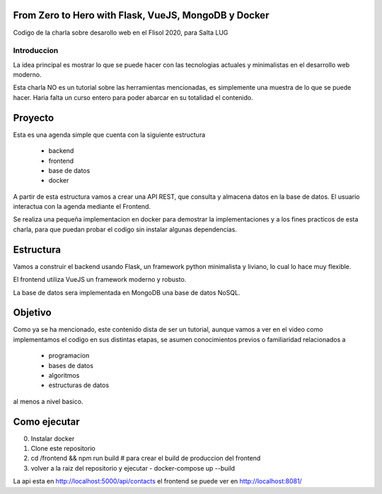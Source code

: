 From Zero to Hero with Flask, VueJS, MongoDB y Docker
=====================================================

Codigo de la charla sobre desarollo web en el Flisol 2020, para Salta LUG

Introduccion
------------

La idea principal es mostrar lo que se puede hacer con las tecnologias actuales y minimalistas en el desarrollo web moderno.

Esta charla NO es un tutorial sobre las herramientas mencionadas, es simplemente una muestra de lo que se puede hacer. Haria falta un curso entero para poder abarcar en su totalidad el contenido.

Proyecto
========

Esta es una agenda simple que cuenta con  la siguiente estructura

    - backend
    - frontend
    - base de datos
    - docker

A partir de esta estructura vamos a crear una API REST, que consulta y almacena datos en la base de datos. El usuario interactua con la agenda mediante el Frontend.

Se realiza una pequeña implementacion en docker para demostrar la implementaciones y a los fines practicos de esta charla, para que puedan probar el codigo sin instalar algunas dependencias.

Estructura
==========

Vamos a construir el backend usando Flask, un framework python minimalista y liviano, lo cual lo hace muy flexible.

El frontend utiliza VueJS un framework moderno y robusto.

La base de datos sera implementada en MongoDB una base de datos NoSQL.

Objetivo
========

Como ya se ha mencionado, este contenido dista de ser un tutorial, aunque vamos a ver en el video como implementamos el codigo en sus distintas etapas,
se asumen conocimientos previos o familiaridad relacionados a

    - programacion
    - bases de datos
    - algoritmos
    - estructuras de datos

al menos a nivel basico.

Como ejecutar
=============

0. Instalar docker
1. Clone este repositorio
2. cd /frontend && npm run build # para crear el build de produccion del frontend
3. volver a la raiz del repositorio y ejecutar
   - docker-compose up --build

La api esta en http://localhost:5000/api/contacts
el frontend se puede ver en http://localhost:8081/
